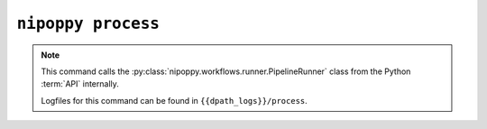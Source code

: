 ``nipoppy process``
===================

.. note::
   This command calls the :py:class:`nipoppy.workflows.runner.PipelineRunner` class from the Python :term:`API` internally.

   Logfiles for this command can be found in ``{{dpath_logs}}/process``.

.. click:: nipoppy.cli:process
   :prog: nipoppy process
